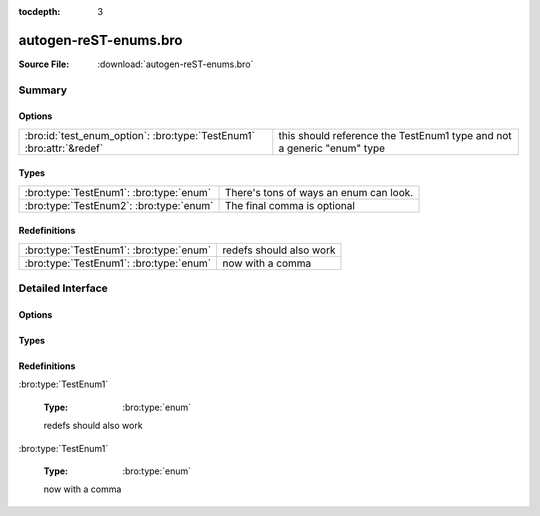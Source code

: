 .. Automatically generated.  Do not edit.

:tocdepth: 3

autogen-reST-enums.bro
======================




:Source File: :download:`autogen-reST-enums.bro`

Summary
~~~~~~~
Options
#######
==================================================================== ======================================================================
:bro:id:`test_enum_option`: :bro:type:`TestEnum1` :bro:attr:`&redef` this should reference the TestEnum1 type and not a generic "enum" type
==================================================================== ======================================================================

Types
#####
======================================= ======================================
:bro:type:`TestEnum1`: :bro:type:`enum` There's tons of ways an enum can look.

:bro:type:`TestEnum2`: :bro:type:`enum` The final comma is optional
======================================= ======================================

Redefinitions
#############
======================================= =======================
:bro:type:`TestEnum1`: :bro:type:`enum` redefs should also work

:bro:type:`TestEnum1`: :bro:type:`enum` now with a comma
======================================= =======================

Detailed Interface
~~~~~~~~~~~~~~~~~~
Options
#######
.. bro:id:: test_enum_option

   :Type: :bro:type:`TestEnum1`
   :Attributes: :bro:attr:`&redef`
   :Default: ``ONE``

   this should reference the TestEnum1 type and not a generic "enum" type

Types
#####
.. bro:type:: TestEnum1

   :Type: :bro:type:`enum`

      .. bro:enum:: ONE TestEnum1

         like this

      .. bro:enum:: TWO TestEnum1

         or like this

      .. bro:enum:: THREE TestEnum1

         multiple
         comments
         and even
         more comments

   There's tons of ways an enum can look...

.. bro:type:: TestEnum2

   :Type: :bro:type:`enum`

      .. bro:enum:: A TestEnum2

         like this

      .. bro:enum:: B TestEnum2

         or like this

      .. bro:enum:: C TestEnum2

         multiple
         comments
         and even
         more comments

   The final comma is optional

Redefinitions
#############
:bro:type:`TestEnum1`

   :Type: :bro:type:`enum`

      .. bro:enum:: FOUR TestEnum1

         adding another
         value

   redefs should also work

:bro:type:`TestEnum1`

   :Type: :bro:type:`enum`

      .. bro:enum:: FIVE TestEnum1

         adding another
         value

   now with a comma

